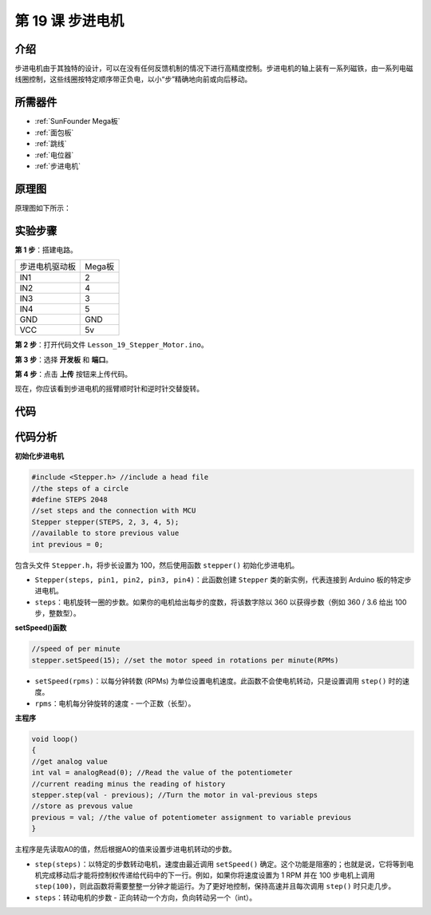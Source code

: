 .. _stepper_mega:

第 19 课 步进电机
=========================

介绍
--------------------

步进电机由于其独特的设计，可以在没有任何反馈机制的情况下进行高精度控制。步进电机的轴上装有一系列磁铁，由一系列电磁线圈控制，这些线圈按特定顺序带正负电，以小“步”精确地向前或向后移动。


所需器件
-------------

.. image:: media_mega2560/megac19.png
    :align: center


* :ref:`SunFounder Mega板`
* :ref:`面包板`
* :ref:`跳线`
* :ref:`电位器`
* :ref:`步进电机`

原理图
-------------------------

原理图如下所示：

.. image:: media_mega2560/image221.png
   :align: center

实验步骤
--------------------------------

**第 1 步**：搭建电路。


============== ===========
步进电机驱动板   Mega板
IN1                  2
IN2                  4
IN3                  3
IN4                  5
GND                  GND
VCC                  5v
============== ===========

.. image:: media_mega2560/image222.png


**第 2 步**：打开代码文件 ``Lesson_19_Stepper_Motor.ino``。

**第 3 步**：选择 **开发板** 和 **端口**。

**第 4 步**：点击 **上传** 按钮来上传代码。

现在，你应该看到步进电机的摇臂顺时针和逆时针交替旋转。

.. image:: media_mega2560/image223.jpeg

代码
--------

.. raw:: html

   <iframe src=https://create.arduino.cc/editor/sunfounder01/ac4b6b8f-1c91-4f73-80b8-03bc1979b8fa/preview?embed style="height:510px;width:100%;margin:10px 0" frameborder=0></iframe>

代码分析
-----------------

**初始化步进电机**

.. code-block:: Arduino

    #include <Stepper.h> //include a head file
    //the steps of a circle
    #define STEPS 2048
    //set steps and the connection with MCU
    Stepper stepper(STEPS, 2, 3, 4, 5);
    //available to store previous value
    int previous = 0;

包含头文件 ``Stepper.h``，将步长设置为 100，然后使用函数 ``stepper()`` 初始化步进电机。

* ``Stepper(steps, pin1, pin2, pin3, pin4)``：此函数创建 ``Stepper`` 类的新实例，代表连接到 Arduino 板的特定步进电机。
* ``steps``：电机旋转一圈的步数。如果你的电机给出每步的度数，将该数字除以 360 以获得步数（例如 360 / 3.6 给出 100 步，整数型）。

**setSpeed()函数**

.. code-block:: Arduino

    //speed of per minute
    stepper.setSpeed(15); //set the motor speed in rotations per minute(RPMs)

* ``setSpeed(rpms)``：以每分钟转数 (RPMs) 为单位设置电机速度。此函数不会使电机转动，只是设置调用 ``step()`` 时的速度。
* ``rpms``：电机每分钟旋转的速度 - 一个正数（长型）。

**主程序**

.. code-block:: Arduino

    void loop()
    { 
    //get analog value
    int val = analogRead(0); //Read the value of the potentiometer
    //current reading minus the reading of history
    stepper.step(val - previous); //Turn the motor in val-previous steps
    //store as prevous value
    previous = val; //the value of potentiometer assignment to variable previous
    }

主程序是先读取A0的值，然后根据A0的值来设置步进电机转动的步数。


* ``step(steps)``：以特定的步数转动电机，速度由最近调用 ``setSpeed()`` 确定。这个功能是阻塞的；也就是说，它将等到电机完成移动后才能将控制权传递给代码中的下一行。例如，如果你将速度设置为 1 RPM 并在 100 步电机上调用 ``step(100)``，则此函数将需要整整一分钟才能运行。为了更好地控制，保持高速并且每次调用 ``step()`` 时只走几步。
* ``steps``：转动电机的步数 - 正向转动一个方向，负向转动另一个（int）。
